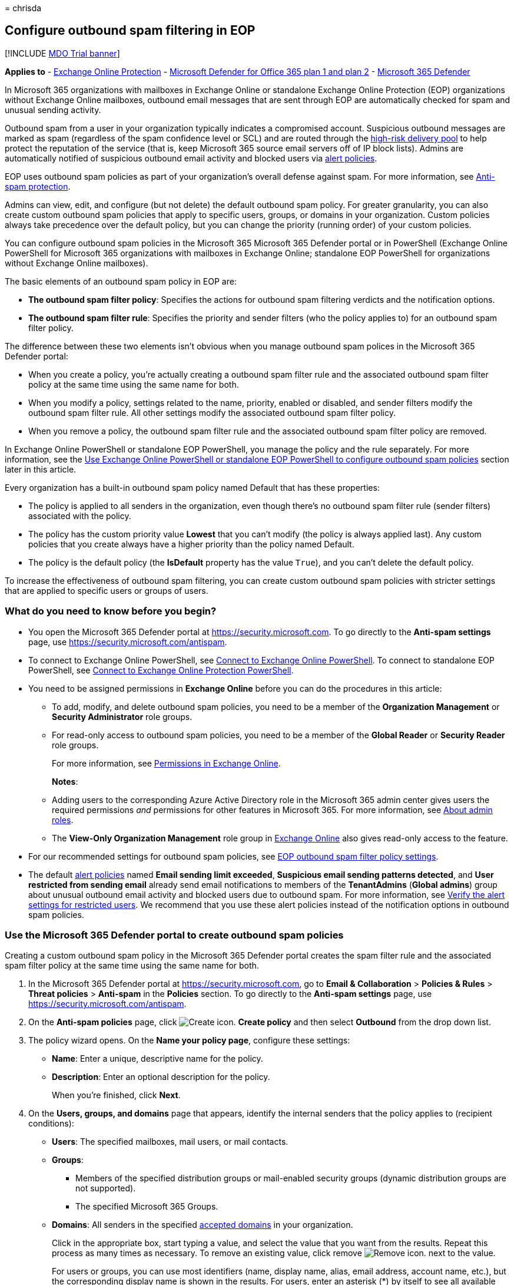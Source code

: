 = 
chrisda

== Configure outbound spam filtering in EOP

{empty}[!INCLUDE link:../includes/mdo-trial-banner.md[MDO Trial banner]]

*Applies to* - link:eop-about.md[Exchange Online Protection] -
link:defender-for-office-365.md[Microsoft Defender for Office 365 plan 1
and plan 2] - link:../defender/microsoft-365-defender.md[Microsoft 365
Defender]

In Microsoft 365 organizations with mailboxes in Exchange Online or
standalone Exchange Online Protection (EOP) organizations without
Exchange Online mailboxes, outbound email messages that are sent through
EOP are automatically checked for spam and unusual sending activity.

Outbound spam from a user in your organization typically indicates a
compromised account. Suspicious outbound messages are marked as spam
(regardless of the spam confidence level or SCL) and are routed through
the link:outbound-spam-high-risk-delivery-pool-about.md[high-risk
delivery pool] to help protect the reputation of the service (that is,
keep Microsoft 365 source email servers off of IP block lists). Admins
are automatically notified of suspicious outbound email activity and
blocked users via link:../../compliance/alert-policies.md[alert
policies].

EOP uses outbound spam policies as part of your organization’s overall
defense against spam. For more information, see
link:anti-spam-protection-about.md[Anti-spam protection].

Admins can view, edit, and configure (but not delete) the default
outbound spam policy. For greater granularity, you can also create
custom outbound spam policies that apply to specific users, groups, or
domains in your organization. Custom policies always take precedence
over the default policy, but you can change the priority (running order)
of your custom policies.

You can configure outbound spam policies in the Microsoft 365 Microsoft
365 Defender portal or in PowerShell (Exchange Online PowerShell for
Microsoft 365 organizations with mailboxes in Exchange Online;
standalone EOP PowerShell for organizations without Exchange Online
mailboxes).

The basic elements of an outbound spam policy in EOP are:

* *The outbound spam filter policy*: Specifies the actions for outbound
spam filtering verdicts and the notification options.
* *The outbound spam filter rule*: Specifies the priority and sender
filters (who the policy applies to) for an outbound spam filter policy.

The difference between these two elements isn’t obvious when you manage
outbound spam polices in the Microsoft 365 Defender portal:

* When you create a policy, you’re actually creating a outbound spam
filter rule and the associated outbound spam filter policy at the same
time using the same name for both.
* When you modify a policy, settings related to the name, priority,
enabled or disabled, and sender filters modify the outbound spam filter
rule. All other settings modify the associated outbound spam filter
policy.
* When you remove a policy, the outbound spam filter rule and the
associated outbound spam filter policy are removed.

In Exchange Online PowerShell or standalone EOP PowerShell, you manage
the policy and the rule separately. For more information, see the
link:#use-exchange-online-powershell-or-standalone-eop-powershell-to-configure-outbound-spam-policies[Use
Exchange Online PowerShell or standalone EOP PowerShell to configure
outbound spam policies] section later in this article.

Every organization has a built-in outbound spam policy named Default
that has these properties:

* The policy is applied to all senders in the organization, even though
there’s no outbound spam filter rule (sender filters) associated with
the policy.
* The policy has the custom priority value *Lowest* that you can’t
modify (the policy is always applied last). Any custom policies that you
create always have a higher priority than the policy named Default.
* The policy is the default policy (the *IsDefault* property has the
value `True`), and you can’t delete the default policy.

To increase the effectiveness of outbound spam filtering, you can create
custom outbound spam policies with stricter settings that are applied to
specific users or groups of users.

=== What do you need to know before you begin?

* You open the Microsoft 365 Defender portal at
https://security.microsoft.com. To go directly to the *Anti-spam
settings* page, use https://security.microsoft.com/antispam.
* To connect to Exchange Online PowerShell, see
link:/powershell/exchange/connect-to-exchange-online-powershell[Connect
to Exchange Online PowerShell]. To connect to standalone EOP PowerShell,
see
link:/powershell/exchange/connect-to-exchange-online-protection-powershell[Connect
to Exchange Online Protection PowerShell].
* You need to be assigned permissions in *Exchange Online* before you
can do the procedures in this article:
** To add, modify, and delete outbound spam policies, you need to be a
member of the *Organization Management* or *Security Administrator* role
groups.
** For read-only access to outbound spam policies, you need to be a
member of the *Global Reader* or *Security Reader* role groups.
+
For more information, see
link:/exchange/permissions-exo/permissions-exo[Permissions in Exchange
Online].
+
*Notes*:
** Adding users to the corresponding Azure Active Directory role in the
Microsoft 365 admin center gives users the required permissions _and_
permissions for other features in Microsoft 365. For more information,
see link:../../admin/add-users/about-admin-roles.md[About admin roles].
** The *View-Only Organization Management* role group in
link:/Exchange/permissions-exo/permissions-exo#role-groups[Exchange
Online] also gives read-only access to the feature.
* For our recommended settings for outbound spam policies, see
link:recommended-settings-for-eop-and-office365.md#eop-outbound-spam-policy-settings[EOP
outbound spam filter policy settings].
* The default link:../../compliance/alert-policies.md[alert policies]
named *Email sending limit exceeded*, *Suspicious email sending patterns
detected*, and *User restricted from sending email* already send email
notifications to members of the *TenantAdmins* (*Global admins*) group
about unusual outbound email activity and blocked users due to outbound
spam. For more information, see
link:removing-user-from-restricted-users-portal-after-spam.md#verify-the-alert-settings-for-restricted-users[Verify
the alert settings for restricted users]. We recommend that you use
these alert policies instead of the notification options in outbound
spam policies.

=== Use the Microsoft 365 Defender portal to create outbound spam policies

Creating a custom outbound spam policy in the Microsoft 365 Defender
portal creates the spam filter rule and the associated spam filter
policy at the same time using the same name for both.

[arabic]
. In the Microsoft 365 Defender portal at
https://security.microsoft.com, go to *Email & Collaboration* >
*Policies & Rules* > *Threat policies* > *Anti-spam* in the *Policies*
section. To go directly to the *Anti-spam settings* page, use
https://security.microsoft.com/antispam.
. On the *Anti-spam policies* page, click
image:../../media/m365-cc-sc-create-icon.png[Create icon.] *Create
policy* and then select *Outbound* from the drop down list.
. The policy wizard opens. On the *Name your policy page*, configure
these settings:
* *Name*: Enter a unique, descriptive name for the policy.
* *Description*: Enter an optional description for the policy.
+
When you’re finished, click *Next*.
. On the *Users, groups, and domains* page that appears, identify the
internal senders that the policy applies to (recipient conditions):
* *Users*: The specified mailboxes, mail users, or mail contacts.
* *Groups*:
** Members of the specified distribution groups or mail-enabled security
groups (dynamic distribution groups are not supported).
** The specified Microsoft 365 Groups.
* *Domains*: All senders in the specified
link:/exchange/mail-flow-best-practices/manage-accepted-domains/manage-accepted-domains[accepted
domains] in your organization.
+
Click in the appropriate box, start typing a value, and select the value
that you want from the results. Repeat this process as many times as
necessary. To remove an existing value, click remove
image:../../media/m365-cc-sc-remove-selection-icon.png[Remove icon.]
next to the value.
+
For users or groups, you can use most identifiers (name, display name,
alias, email address, account name, etc.), but the corresponding display
name is shown in the results. For users, enter an asterisk (*) by itself
to see all available values.
+
Multiple values in the same condition use OR logic (for example,
_<sender1>_ or _<sender2>_). Different conditions use AND logic (for
example, _<sender1>_ and _<member of group 1>_).
* *Exclude these users, groups, and domains*: To add exceptions for the
internal senders that the policy applies to (recipient exceptions),
select this option and configure the exceptions. The settings and
behavior are exactly like the conditions.
+
____
[!IMPORTANT] Multiple different types of conditions or exceptions are
not additive; they’re inclusive. The policy is applied _only_ to those
recipients that match _all_ of the specified recipient filters. For
example, you configure a recipient filter condition in the policy with
the following values:

* Users: romain@contoso.com
* Groups: Executives

The policy is applied to romain@contoso.com _only_ if he’s also a member
of the Executives group. If he’s not a member of the group, then the
policy is not applied to him.

Likewise, if you use the same recipient filter as an exception to the
policy, the policy is not applied to romain@contoso.com _only_ if he’s
also a member of the Executives group. If he’s not a member of the
group, then the policy still applies to him.
____
+
When you’re finished, click *Next*.
. On the *Protection settings* page that opens, configure the following
settings:
* *Message limits*: The settings in this section configure the limits
for outbound email messages from *Exchange Online* mailboxes:
** *Set an external message limit*: The maximum number of external
recipients per hour.
** *Set an internal message limit*: The maximum number of internal
recipients per hour.
** *Set a daily message limit*: The maximum total number of recipients
per day.
+
A valid value is 0 to 10000. The default value is 0, which means the
service defaults are used. For more information, see
link:/office365/servicedescriptions/exchange-online-service-description/exchange-online-limits#sending-limits-1[Sending
limits].
+
Enter a value in the box, or use the increase/decrease arrows on the
box.
* *Restriction placed on users who reach the message limit*: Select an
action from the drop down list when any of the limits in the *Protection
settings* section are exceeded.
+
For all actions, the senders specified in the *User restricted from
sending email* alert policy (and in the now redundant *Notify these
users and groups if a sender is blocked due to sending outbound spam*
setting later on this page) receive email notifications.
** *Restrict the user from sending mail until the following day*: This
is the default value. Email notifications are sent, and the user will be
unable to send any more messages until the following day, based on UTC
time. There is no way for the admin to override this block.
*** The alert policy named *User restricted from sending email* notifies
admins (via email and on the *Incidents & alerts* > *View alerts* page).
*** Any recipients specified in the *Notify specific people if a sender
is blocked due to sending outbound spam* setting in the policy are also
notified.
*** The user will be unable to send any more messages until the
following day, based on UTC time. There is no way for the admin to
override this block.
** *Restrict the user from sending mail*: Email notifications are sent,
the user is added to *Restricted users*
https://security.microsoft.com/restrictedusers in the Microsoft 365
Defender portal, and the user can’t send email until they’re removed
from *Restricted users* by an admin. After an admin removes the user
from the list, the user won’t be restricted again for that day. For
instructions, see
link:removing-user-from-restricted-users-portal-after-spam.md[Removing a
user from the Restricted Users portal after sending spam email].
** *No action, alert only*: Email notifications are sent.
* *Forwarding rules*: Use the settings in this section to control
automatic email forwarding by *Exchange Online mailboxes* to external
senders. For more information, see
link:outbound-spam-policies-external-email-forwarding.md[Control
automatic external email forwarding in Microsoft 365].
+
____
[!NOTE] When automatic forwarding is disabled, the recipient will
receive a non-delivery report (also known as an NDR or bounce message)
if external senders send email to a mailbox that has forwarding in
place. If the message is sent by an internal sender *and* the forwarding
method is
link:/exchange/recipients-in-exchange-online/manage-user-mailboxes/configure-email-forwarding[mailbox
forwarding] (also known as _SMTP forwarding_), the internal sender will
get the NDR. The internal sender does not get an NDR if the forwarding
occurred due to an inbox rule.
____
+
Select one of the following actions from the *Automatic forwarding
rules* drop down list:
** *Automatic - System-controlled*: Allows outbound spam filtering to
control automatic external email forwarding. This is the default value.
** *On*: Automatic external email forwarding is not disabled by the
policy.
** *Off*: All automatic external email forwarding is disabled by the
policy.
* *Notifications*: Use the settings in the section to configure
additional recipients who should receive copies and notifications of
suspicious outbound email messages:
** *Send a copy of suspicious outbound that exceed these limits to these
users and groups*: This setting adds the specified recipients to the Bcc
field of suspicious outbound messages.
+
____
[!NOTE] This setting only works in the default outbound spam policy. It
doesn’t work in custom outbound spam policies that you create.
____
+
To enable this setting, select the check box. In the box that appears,
click in the box, enter a valid email address, and then press Enter or
select the complete value that’s displayed below the box.
+
Repeat this step as many times as necessary. To remove an existing
value, click remove
image:../../media/m365-cc-sc-remove-selection-icon.png[Remove icon.]
next to the value.
* *Notify these users and groups if a sender is blocked due to sending
outbound spam*
+
____
{empty}[!IMPORTANT]

** This setting is in the process of being deprecated from outbound spam
policies.
** The default link:../../compliance/alert-policies.md[alert policy]
named *User restricted from sending email* already sends email
notifications to members of the *TenantAdmins* (*Global admins*) group
when users are blocked due to exceeding the limits in the *Recipient
Limits* section. *We strongly recommend that you use the alert policy
rather than this setting in the outbound spam policy to notify admins
and other users*. For instructions, see
link:removing-user-from-restricted-users-portal-after-spam.md#verify-the-alert-settings-for-restricted-users[Verify
the alert settings for restricted users].
____
+
When you’re finished, click *Next*.
. On the *Review* page that appears, review your settings. You can
select *Edit* in each section to modify the settings within the section.
Or you can click *Back* or select the specific page in the wizard.
+
When you’re finished, click *Create*.
. On the confirmation page that appears, click *Done*.

=== Use the Microsoft 365 Defender portal to view outbound spam policies

[arabic]
. In the Microsoft 365 Defender portal at
https://security.microsoft.com, go to *Email & Collaboration* >
*Policies & Rules* > *Threat policies* > *Anti-spam* in the *Policies*
section. To go directly to the *Anti-spam settings* page, use
https://security.microsoft.com/antispam.
. On the *Anti-spam policies* page, look for one of the following
values:
* The *Type* value is *Custom outbound spam policy*
* The *Name* value is *Anti-spam outbound policy (Default)*
+
The following properties are displayed in the list of anti-spam
policies:
* *Name*
* *Status*
* *Priority*
* *Type*
. When you select an outbound spam policy by clicking on the name, the
policy settings are displayed in a flyout.

=== Use the Microsoft 365 Defender portal to modify outbound spam policies

[arabic]
. In the Microsoft 365 Defender portal, go to *Email & Collaboration* >
*Policies & Rules* > *Threat policies* > *Anti-spam* in the *Policies*
section.
. On the *Anti-spam policies* page, select an outbound spam policy from
the list by clicking on the name:
* A custom policy that you created where the value in the *Type* column
is *Custom outbound spam policy*.
* The default policy named *Anti-spam outbound policy (Default)*.
. In the policy details flyout that appears, select *Edit* in each
section to modify the settings within the section. For more information
about the settings, see the previous
link:#use-the-microsoft-365-defender-portal-to-create-outbound-spam-policies[Use
the Microsoft 365 Defender portal to create outbound spam policies]
section in this article.
+
For the default outbound spam policy, the *Applied to* section isn’t
available (the policy applies to everyone), and you can’t rename the
policy.

To enable or disable a policy, set the policy priority order, or
configure the end-user notifications, see the following sections.

==== Enable or disable custom outbound spam policies

You can’t disable the default outbound spam policy.

[arabic]
. In the Microsoft 365 Defender portal, go to *Email & Collaboration* >
*Policies & Rules* > *Threat policies* > *Anti-spam* in the *Policies*
section.
. On the *Anti-spam policies* page, select a policy with the *Type
value* of *Custom outbound spam policy* from the list by clicking on the
name.
. At the top of the policy details flyout that appears, you’ll see one
of the following values:
* *Policy off*: To turn on the policy, click
image:../../media/m365-cc-sc-turn-on-off-icon.png[Turn on icon.] *Turn
on* .
* *Policy on*: To turn off the policy, click
image:../../media/m365-cc-sc-turn-on-off-icon.png[Turn off icon.] *Turn
off*.
. In the confirmation dialog that appears, click *Turn on* or *Turn
off*.
. Click *Close* in the policy details flyout.

Back on the main policy page, the *Status* value of the policy will be
*On* or *Off*.

==== Set the priority of custom outbound spam policies

By default, outbound spam policies are given a priority that’s based on
the order they were created in (newer policies are lower priority than
older policies). A lower priority number indicates a higher priority for
the policy (0 is the highest), and policies are processed in priority
order (higher priority policies are processed before lower priority
policies). No two policies can have the same priority, and policy
processing stops after the first policy is applied.

To change the priority of a policy, you click *Increase priority* or
*Decrease priority* in the properties of the policy (you can’t directly
modify the *Priority* number in the Microsoft 365 Defender portal).
Changing the priority of a policy only makes sense if you have multiple
policies.

*Notes*:

* In the Microsoft 365 Defender portal, you can only change the priority
of the outbound spam policy after you create it. In PowerShell, you can
override the default priority when you create the spam filter rule
(which can affect the priority of existing rules).
* Outbound spam policies are processed in the order that they’re
displayed (the first policy has the *Priority* value 0). The default
outbound spam policy has the priority value *Lowest*, and you can’t
change it.

[arabic]
. In the Microsoft 365 Defender portal, go to *Email & Collaboration* >
*Policies & Rules* > *Threat policies* > *Anti-spam* in the *Policies*
section.
. On the *Anti-spam policies* page, select a select a policy with the
*Type value* of *Custom outbound spam policy* from the list by clicking
on the name.
. At the top of the policy details flyout that appears, you’ll see
*Increase priority* or *Decrease priority* based on the current priority
value and the number of custom policies:
* The outbound spam policy with the *Priority* value *0* has only the
*Decrease priority* option available.
* The outbound spam policy with the lowest *Priority* value (for
example, *3*) has only the *Increase priority* option available.
* If you have three or more outbound spam policies, the policies between
the highest and lowest priority values have both the *Increase priority*
and *Decrease priority* options available.
+
Click image:../../media/m365-cc-sc-increase-icon.png[Increase priority
icon.] *Increase priority* or
image:../../media/m365-cc-sc-decrease-icon.png[Decrease priority icon]
*Decrease priority* to change the *Priority* value.
. When you’re finished, click *Close* in the policy details flyout.

=== Use the Microsoft 365 Defender portal to remove custom outbound spam policies

When you use the Microsoft 365 Defender portal to remove a custom
outbound spam policy, the spam filter rule and the corresponding spam
filter policy are both deleted. You can’t remove the default outbound
spam policy.

[arabic]
. In the Microsoft 365 Defender portal at
https://security.microsoft.com, go to *Email & Collaboration* >
*Policies & Rules* > *Threat policies* > *Anti-spam* in the *Policies*
section. To go directly to the *Anti-spam settings* page, use
https://security.microsoft.com/antispam.
. On the *Anti-spam policies* page, select a policy with the *Type
value* of *Custom outbound spam policy* from the list by clicking on the
name. At the top of the policy details flyout that appears, click
image:../../media/m365-cc-sc-more-actions-icon.png[More actions icon.]
*More actions* > image:../../media/m365-cc-sc-delete-icon.png[Delete
policy icon] *Delete policy*.
. In the confirmation dialog that appears, click *Yes*.

=== Use Exchange Online PowerShell or standalone EOP PowerShell to configure outbound spam policies

As previously described, an outbound spam policy consists of an outbound
spam filter policy and an outbound spam filter rule.

In Exchange Online PowerShell or standalone EOP PowerShell, the
difference between outbound spam filter policies and outbound spam
filter rules is apparent. You manage outbound spam filter policies by
using the **-HostedOutboundSpamFilterPolicy* cmdlets, and you manage
outbound spam filter rules by using the **-HostedOutboundSpamFilterRule*
cmdlets.

* In PowerShell, you create the outbound spam filter policy first, then
you create the outbound spam filter rule that identifies the policy that
the rule applies to.
* In PowerShell, you modify the settings in the outbound spam filter
policy and the outbound spam filter rule separately.
* When you remove a outbound spam filter policy from PowerShell, the
corresponding outbound spam filter rule isn’t automatically removed, and
vice versa.

==== Use PowerShell to create outbound spam policies

Creating an outbound spam policy in PowerShell is a two-step process:

[arabic]
. Create the outbound spam filter policy.
. Create the outbound spam filter rule that specifies the outbound spam
filter policy that the rule applies to.
+
*Notes*:
* You can create a new outbound spam filter rule and assign an existing,
unassociated outbound spam filter policy to it. An outbound spam filter
rule can’t be associated with more than one outbound spam filter policy.
* You can configure the following settings on new outbound spam filter
policies in PowerShell that aren’t available in the Microsoft 365
Defender portal until after you create the policy:
** Create the new policy as disabled (_Enabled_ `$false` on the
*New-HostedOutboundSpamFilterRule* cmdlet).
** Set the priority of the policy during creation (_Priority_
_<Number>_) on the *New-HostedOutboundSpamFilterRule* cmdlet).
* A new outbound spam filter policy that you create in PowerShell isn’t
visible in the Microsoft 365 Defender portal until you assign the policy
to an outbound spam filter rule.

===== Step 1: Use PowerShell to create an outbound spam filter policy

To create an outbound spam filter policy, use this syntax:

[source,powershell]
----
New-HostedOutboundSpamFilterPolicy -Name "<PolicyName>" [-AdminDisplayName "<Comments>"] <Additional Settings>
----

This example creates a new outbound spam filter policy named Contoso
Executives with the following settings:

* The recipient rate limits are restricted to smaller values that the
defaults. For more information, see
link:/office365/servicedescriptions/exchange-online-service-description/exchange-online-limits#sending-limits-across-office-365-options[Sending
limits across Microsoft 365 options].
* After one of the limits is reached, the user is prevented from sending
messages.

[source,powershell]
----
New-HostedOutboundSpamFilterPolicy -Name "Contoso Executives" -RecipientLimitExternalPerHour 400 -RecipientLimitInternalPerHour 800 -RecipientLimitPerDay 800 -ActionWhenThresholdReached BlockUser
----

For detailed syntax and parameter information, see
link:/powershell/module/exchange/new-hostedoutboundspamfilterpolicy[New-HostedOutboundSpamFilterPolicy].

===== Step 2: Use PowerShell to create an outbound spam filter rule

To create an outbound spam filter rule, use this syntax:

[source,powershell]
----
New-HostedOutboundSpamFilterRule -Name "<RuleName>" -HostedOutboundSpamFilterPolicy "<PolicyName>" <Sender filters> [<Sender filter exceptions>] [-Comments "<OptionalComments>"]
----

This example creates a new outbound spam filter rule named Contoso
Executives with these settings:

* The outbound spam filter policy named Contoso Executives is associated
with the rule.
* The rule applies to members of the group named Contoso Executives
Group.

[source,powershell]
----
New-HostedOutboundSpamFilterRule -Name "Contoso Executives" -HostedOutboundSpamFilterPolicy "Contoso Executives" -FromMemberOf "Contoso Executives Group"
----

For detailed syntax and parameter information, see
link:/powershell/module/exchange/new-hostedoutboundspamfilterrule[New-HostedOutboundSpamFilterRule].

==== Use PowerShell to view outbound spam filter policies

To return a summary list of all outbound spam filter policies, run this
command:

[source,powershell]
----
Get-HostedOutboundSpamFilterPolicy
----

To return detailed information about a specific outbound spam filter
policy, use the this syntax:

[source,powershell]
----
Get-HostedOutboundSpamFilterPolicy -Identity "<PolicyName>" | Format-List [<Specific properties to view>]
----

This example returns all the property values for the outbound spam
filter policy named Executives.

[source,powershell]
----
Get-HostedOutboundSpamFilterPolicy -Identity "Executives" | Format-List
----

For detailed syntax and parameter information, see
link:/powershell/module/exchange/get-hostedoutboundspamfilterpolicy[Get-HostedOutboundSpamFilterPolicy].

==== Use PowerShell to view outbound spam filter rules

To view existing outbound spam filter rules, use the following syntax:

[source,powershell]
----
Get-HostedOutboundSpamFilterRule [-Identity "<RuleIdentity>"] [-State <Enabled | Disabled>]
----

To return a summary list of all outbound spam filter rules, run this
command:

[source,powershell]
----
Get-HostedOutboundSpamFilterRule
----

To filter the list by enabled or disabled rules, run the following
commands:

[source,powershell]
----
Get-HostedOutboundSpamFilterRule -State Disabled
----

[source,powershell]
----
Get-HostedOutboundSpamFilterRule -State Enabled
----

To return detailed information about a specific outbound spam filter
rule, use this syntax:

[source,powershell]
----
Get-HostedOutboundSpamFilterRule -Identity "<RuleName>" | Format-List [<Specific properties to view>]
----

This example returns all the property values for the outbound spam
filter rule named Contoso Executives.

[source,powershell]
----
Get-HostedOutboundSpamFilterRule -Identity "Contoso Executives" | Format-List
----

For detailed syntax and parameter information, see
link:/powershell/module/exchange/get-hostedoutboundspamfilterrule[Get-HostedOutboundSpamFilterRule].

==== Use PowerShell to modify outbound spam filter policies

The same settings are available when you modify a malware filter policy
in PowerShell as when you create the policy as described in the
link:#step-1-use-powershell-to-create-an-outbound-spam-filter-policy[Step
1: Use PowerShell to create an outbound spam filter policy] section
earlier in this article.

____
[!NOTE] You can’t rename an outbound spam filter policy (the
*Set-HostedOutboundSpamFilterPolicy* cmdlet has no _Name_ parameter).
When you rename an outbound spam policy in the Microsoft 365 Defender
portal, you’re only renaming the outbound spam filter _rule_.
____

To modify an outbound spam filter policy, use this syntax:

[source,powershell]
----
Set-HostedOutboundSpamFilterPolicy -Identity "<PolicyName>" <Settings>
----

For detailed syntax and parameter information, see
link:/powershell/module/exchange/set-hostedoutboundspamfilterpolicy[Set-HostedOutboundSpamFilterPolicy].

==== Use PowerShell to modify outbound spam filter rules

The only setting that isn’t available when you modify an outbound spam
filter rule in PowerShell is the _Enabled_ parameter that allows you to
create a disabled rule. To enable or disable existing outbound spam
filter rules, see the next section.

Otherwise, no additional settings are available when you modify an
outbound spam filter rule in PowerShell. The same settings are available
when you create a rule as described in the
link:#step-2-use-powershell-to-create-an-outbound-spam-filter-rule[Step
2: Use PowerShell to create an outbound spam filter rule] section
earlier in this article.

To modify an outbound spam filter rule, use this syntax:

[source,powershell]
----
Set-HostedOutboundSpamFilterRule -Identity "<RuleName>" <Settings>
----

For detailed syntax and parameter information, see
link:/powershell/module/exchange/set-hostedoutboundspamfilterrule[Set-HostedOutboundSpamFilterRule].

==== Use PowerShell to enable or disable outbound spam filter rules

Enabling or disabling an outbound spam filter rule in PowerShell enables
or disables the whole outbound spam policy (the outbound spam filter
rule and the assigned outbound spam filter policy). You can’t enable or
disable the default outbound spam policy (it’s always applied to all
senders).

To enable or disable an outbound spam filter rule in PowerShell, use
this syntax:

[source,powershell]
----
<Enable-HostedOutboundSpamFilterRule | Disable-HostedOutboundSpamFilterRule> -Identity "<RuleName>"
----

This example disables the outbound spam filter rule named Marketing
Department.

[source,powershell]
----
Disable-HostedOutboundSpamFilterRule -Identity "Marketing Department"
----

This example enables same rule.

[source,powershell]
----
Enable-HostedOutboundSpamFilterRule -Identity "Marketing Department"
----

For detailed syntax and parameter information, see
link:/powershell/module/exchange/enable-hostedoutboundspamfilterrule[Enable-HostedOutboundSpamFilterRule]
and
link:/powershell/module/exchange/disable-hostedoutboundspamfilterrule[Disable-HostedOutboundSpamFilterRule].

==== Use PowerShell to set the priority of outbound spam filter rules

The highest priority value you can set on a rule is 0. The lowest value
you can set depends on the number of rules. For example, if you have
five rules, you can use the priority values 0 through 4. Changing the
priority of an existing rule can have a cascading effect on other rules.
For example, if you have five custom rules (priorities 0 through 4), and
you change the priority of a rule to 2, the existing rule with priority
2 is changed to priority 3, and the rule with priority 3 is changed to
priority 4.

To set the priority of an outbound spam filter rule in PowerShell, use
the following syntax:

[source,powershell]
----
Set-HostedOutboundSpamFilterRule -Identity "<RuleName>" -Priority <Number>
----

This example sets the priority of the rule named Marketing Department to
2. All existing rules that have a priority less than or equal to 2 are
decreased by 1 (their priority numbers are increased by 1).

[source,powershell]
----
Set-HostedOutboundSpamFilterRule -Identity "Marketing Department" -Priority 2
----

*Notes*:

* To set the priority of a new rule when you create it, use the
_Priority_ parameter on the *New-HostedOutboundSpamFilterRule* cmdlet
instead.
* The outbound default spam filter policy doesn’t have a corresponding
spam filter rule, and it always has the unmodifiable priority value
*Lowest*.

==== Use PowerShell to remove outbound spam filter policies

When you use PowerShell to remove an outbound spam filter policy, the
corresponding outbound spam filter rule isn’t removed.

To remove an outbound spam filter policy in PowerShell, use this syntax:

[source,powershell]
----
Remove-HostedOutboundSpamFilterPolicy -Identity "<PolicyName>"
----

This example removes the outbound spam filter policy named Marketing
Department.

[source,powershell]
----
Remove-HostedOutboundSpamFilterPolicy -Identity "Marketing Department"
----

For detailed syntax and parameter information, see
link:/powershell/module/exchange/remove-hostedoutboundspamfilterpolicy[Remove-HostedOutboundSpamFilterPolicy].

==== Use PowerShell to remove outbound spam filter rules

When you use PowerShell to remove an outbound spam filter rule, the
corresponding outbound spam filter policy isn’t removed.

To remove an outbound spam filter rule in PowerShell, use this syntax:

[source,powershell]
----
Remove-HostedOutboundSpamFilterRule -Identity "<PolicyName>"
----

This example removes the outbound spam filter rule named Marketing
Department.

[source,powershell]
----
Remove-HostedOutboundSpamFilterRule -Identity "Marketing Department"
----

For detailed syntax and parameter information, see
link:/powershell/module/exchange/remove-hostedoutboundspamfilterrule[Remove-HostedOutboundSpamFilterRule].

=== For more information

link:removing-user-from-restricted-users-portal-after-spam.md[Remove
blocked users from the Restricted Users portal]

link:outbound-spam-high-risk-delivery-pool-about.md[High-risk delivery
pool for outbound messages]

link:anti-spam-protection-faq.yml[Anti-spam protection FAQ]

link:/exchange/monitoring/mail-flow-reports/mfr-auto-forwarded-messages-report[Auto-forwarded
messages report in the EAC]

